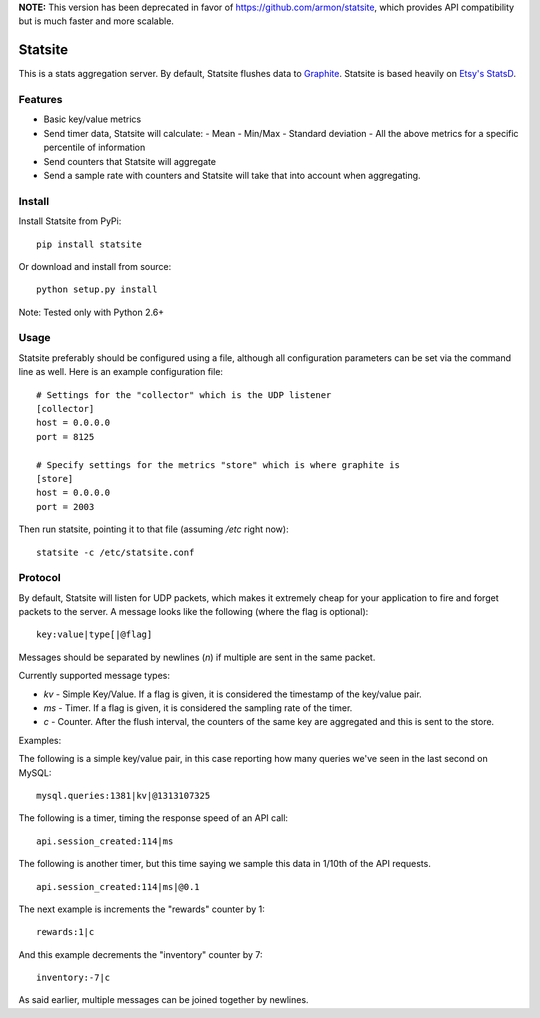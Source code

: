 **NOTE:**  This version has been deprecated in favor of https://github.com/armon/statsite, which provides
API compatibility but is much faster and more scalable.


Statsite
========

This is a stats aggregation server. By default, Statsite flushes data
to `Graphite <http://graphite.wikidot.com/>`_. Statsite is based heavily
on `Etsy's StatsD <https://github.com/etsy/statsd>`_.

Features
--------

* Basic key/value metrics
* Send timer data, Statsite will calculate:
  - Mean
  - Min/Max
  - Standard deviation
  - All the above metrics for a specific percentile of information
* Send counters that Statsite will aggregate
* Send a sample rate with counters and Statsite will take that into
  account when aggregating.

Install
-------

Install Statsite from PyPi::

    pip install statsite

Or download and install from source::

    python setup.py install

Note: Tested only with Python 2.6+

Usage
-----

Statsite preferably should be configured using a file, although all
configuration parameters can be set via the command line as well.
Here is an example configuration file:

::

    # Settings for the "collector" which is the UDP listener
    [collector]
    host = 0.0.0.0
    port = 8125

    # Specify settings for the metrics "store" which is where graphite is
    [store]
    host = 0.0.0.0
    port = 2003

Then run statsite, pointing it to that file (assuming `/etc` right now)::

    statsite -c /etc/statsite.conf

Protocol
--------

By default, Statsite will listen for UDP packets, which makes it extremely
cheap for your application to fire and forget packets to the server. A message
looks like the following (where the flag is optional)::

    key:value|type[|@flag]

Messages should be separated by newlines (`\n`) if multiple are sent in the
same packet.

Currently supported message types:

* `kv` - Simple Key/Value. If a flag is given, it is considered the timestamp
  of the key/value pair.
* `ms` - Timer. If a flag is given, it is considered the sampling rate of the
  timer.
* `c` - Counter. After the flush interval, the counters of the same key are
  aggregated and this is sent to the store.

Examples:

The following is a simple key/value pair, in this case reporting how many
queries we've seen in the last second on MySQL::

    mysql.queries:1381|kv|@1313107325

The following is a timer, timing the response speed of an API call::

    api.session_created:114|ms

The following is another timer, but this time saying we sample this data in
1/10th of the API requests.

::

    api.session_created:114|ms|@0.1

The next example is increments the "rewards" counter by 1::

    rewards:1|c

And this example decrements the "inventory" counter by 7::

    inventory:-7|c

As said earlier, multiple messages can be joined together by newlines.
